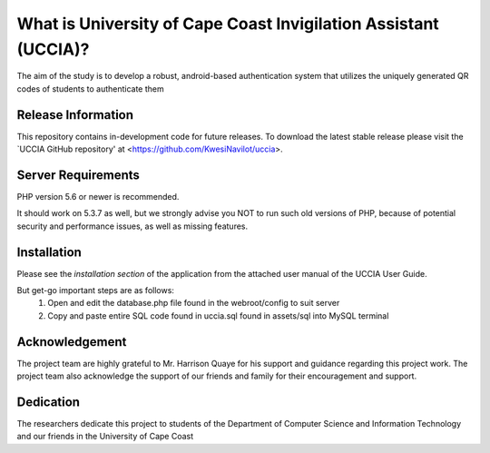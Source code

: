 #################################################################
What is University of Cape Coast Invigilation Assistant (UCCIA)?
#################################################################

The aim of the study is to develop a robust, android-based authentication system
that utilizes the uniquely generated QR codes of students to authenticate them

*******************
Release Information
*******************
This repository contains in-development code for future releases. 
To download the latest stable release please visit the `UCCIA GitHub repository'
at <https://github.com/KwesiNavilot/uccia>.


*******************
Server Requirements
*******************
PHP version 5.6 or newer is recommended.

It should work on 5.3.7 as well, but we strongly advise you NOT to run
such old versions of PHP, because of potential security and performance
issues, as well as missing features.


************
Installation
************
Please see the `installation section` of the application from the attached user manual
of the UCCIA User Guide.

But get-go important steps are as follows:
    1. Open and edit the database.php file found in the webroot/config to suit server
    2. Copy and paste entire SQL code found in uccia.sql found in assets/sql into MySQL terminal


***************
Acknowledgement
***************
The project team are highly grateful to Mr. Harrison Quaye for his support and guidance regarding this project work.
The project team also acknowledge the support of our friends and family for their encouragement and support.

***********
Dedication
***********
The researchers dedicate this project to students of the Department of Computer Science
and Information Technology and our friends in the University of Cape Coast 
